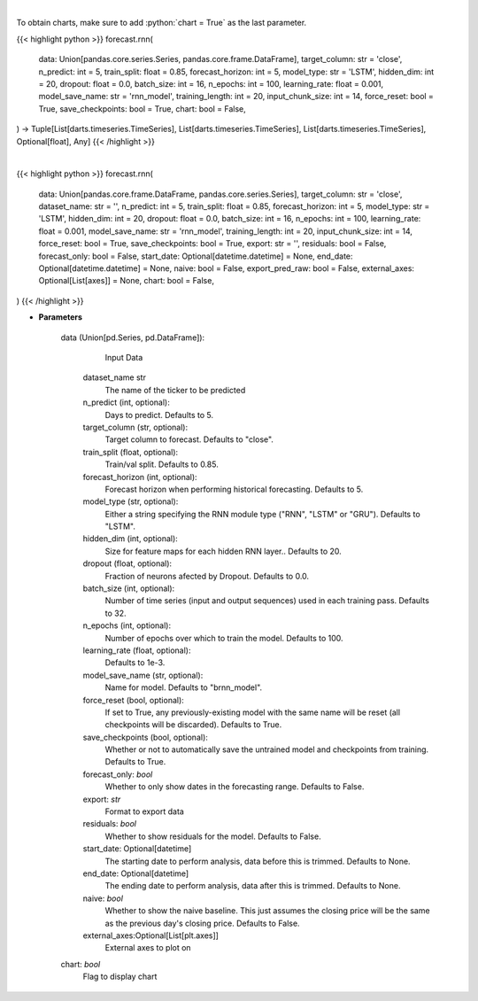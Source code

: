 .. role:: python(code)
    :language: python
    :class: highlight

|

To obtain charts, make sure to add :python:`chart = True` as the last parameter.

.. raw:: html

    <h3>
    > Getting data
    </h3>

{{< highlight python >}}
forecast.rnn(
    data: Union[pandas.core.series.Series, pandas.core.frame.DataFrame],
    target_column: str = 'close',
    n_predict: int = 5,
    train_split: float = 0.85,
    forecast_horizon: int = 5,
    model_type: str = 'LSTM',
    hidden_dim: int = 20,
    dropout: float = 0.0,
    batch_size: int = 16,
    n_epochs: int = 100,
    learning_rate: float = 0.001,
    model_save_name: str = 'rnn_model',
    training_length: int = 20,
    input_chunk_size: int = 14,
    force_reset: bool = True,
    save_checkpoints: bool = True,
    chart: bool = False,
) -> Tuple[List[darts.timeseries.TimeSeries], List[darts.timeseries.TimeSeries], List[darts.timeseries.TimeSeries], Optional[float], Any]
{{< /highlight >}}

.. raw:: html

    <p>
    Perform RNN forecasting

    Args:
        data (Union[pd.Series, pd.DataFrame]):
            Input Data
        n_predict (int, optional):
            Days to predict. Defaults to 5.
        target_column (str, optional):
            Target column to forecast. Defaults to "close".
        train_split (float, optional):
            Train/val split. Defaults to 0.85.
        forecast_horizon (int, optional):
            Forecast horizon when performing historical forecasting. Defaults to 5.
        model_type (str, optional):
            Either a string specifying the RNN module type ("RNN", "LSTM" or "GRU"). Defaults to "LSTM".
        hidden_dim (int, optional):
            Size for feature maps for each hidden RNN layer.. Defaults to 20.
        dropout (float, optional):
            Fraction of neurons afected by Dropout. Defaults to 0.0.
        batch_size (int, optional):
            Number of time series (input and output sequences) used in each training pass. Defaults to 32.
        n_epochs (int, optional):
            Number of epochs over which to train the model. Defaults to 100.
        learning_rate (float, optional):
            Defaults to 1e-3.
        model_save_name (str, optional):
            Name for model. Defaults to "brnn_model".
        force_reset (bool, optional):
            If set to True, any previously-existing model with the same name will be reset
            (all checkpoints will be discarded). Defaults to True.
        save_checkpoints (bool, optional):
            Whether or not to automatically save the untrained model and checkpoints from training.
            Defaults to True.

    Returns:
        List[TimeSeries]
            Adjusted Data series
        List[TimeSeries]
            Historical forecast by best RNN model
        List[TimeSeries]
            list of Predictions
        float
            Mean average precision error
        Any
            Best RNN Model
    </p>

|

.. raw:: html

    <h3>
    > Getting charts
    </h3>

{{< highlight python >}}
forecast.rnn(
    data: Union[pandas.core.frame.DataFrame, pandas.core.series.Series],
    target_column: str = 'close',
    dataset_name: str = '',
    n_predict: int = 5,
    train_split: float = 0.85,
    forecast_horizon: int = 5,
    model_type: str = 'LSTM',
    hidden_dim: int = 20,
    dropout: float = 0.0,
    batch_size: int = 16,
    n_epochs: int = 100,
    learning_rate: float = 0.001,
    model_save_name: str = 'rnn_model',
    training_length: int = 20,
    input_chunk_size: int = 14,
    force_reset: bool = True,
    save_checkpoints: bool = True,
    export: str = '',
    residuals: bool = False,
    forecast_only: bool = False,
    start_date: Optional[datetime.datetime] = None,
    end_date: Optional[datetime.datetime] = None,
    naive: bool = False,
    export_pred_raw: bool = False,
    external_axes: Optional[List[axes]] = None,
    chart: bool = False,
)
{{< /highlight >}}

.. raw:: html

    <p>
    Display RNN forecast
    </p>

* **Parameters**

    data (Union[pd.Series, pd.DataFrame]):
            Input Data
        dataset_name str
            The name of the ticker to be predicted
        n_predict (int, optional):
            Days to predict. Defaults to 5.
        target_column (str, optional):
            Target column to forecast. Defaults to "close".
        train_split (float, optional):
            Train/val split. Defaults to 0.85.
        forecast_horizon (int, optional):
            Forecast horizon when performing historical forecasting. Defaults to 5.
        model_type (str, optional):
            Either a string specifying the RNN module type ("RNN", "LSTM" or "GRU"). Defaults to "LSTM".
        hidden_dim (int, optional):
            Size for feature maps for each hidden RNN layer.. Defaults to 20.
        dropout (float, optional):
            Fraction of neurons afected by Dropout. Defaults to 0.0.
        batch_size (int, optional):
            Number of time series (input and output sequences) used in each training pass. Defaults to 32.
        n_epochs (int, optional):
            Number of epochs over which to train the model. Defaults to 100.
        learning_rate (float, optional):
            Defaults to 1e-3.
        model_save_name (str, optional):
            Name for model. Defaults to "brnn_model".
        force_reset (bool, optional):
            If set to True, any previously-existing model with the same name will be reset
            (all checkpoints will be discarded). Defaults to True.
        save_checkpoints (bool, optional):
            Whether or not to automatically save the untrained model and checkpoints from training. Defaults to True.
        forecast_only: *bool*
            Whether to only show dates in the forecasting range. Defaults to False.
        export: *str*
            Format to export data
        residuals: *bool*
            Whether to show residuals for the model. Defaults to False.
        start_date: Optional[datetime]
            The starting date to perform analysis, data before this is trimmed. Defaults to None.
        end_date: Optional[datetime]
            The ending date to perform analysis, data after this is trimmed. Defaults to None.
        naive: *bool*
            Whether to show the naive baseline. This just assumes the closing price will be the same
            as the previous day's closing price. Defaults to False.
        external_axes:Optional[List[plt.axes]]
            External axes to plot on
    chart: *bool*
       Flag to display chart

